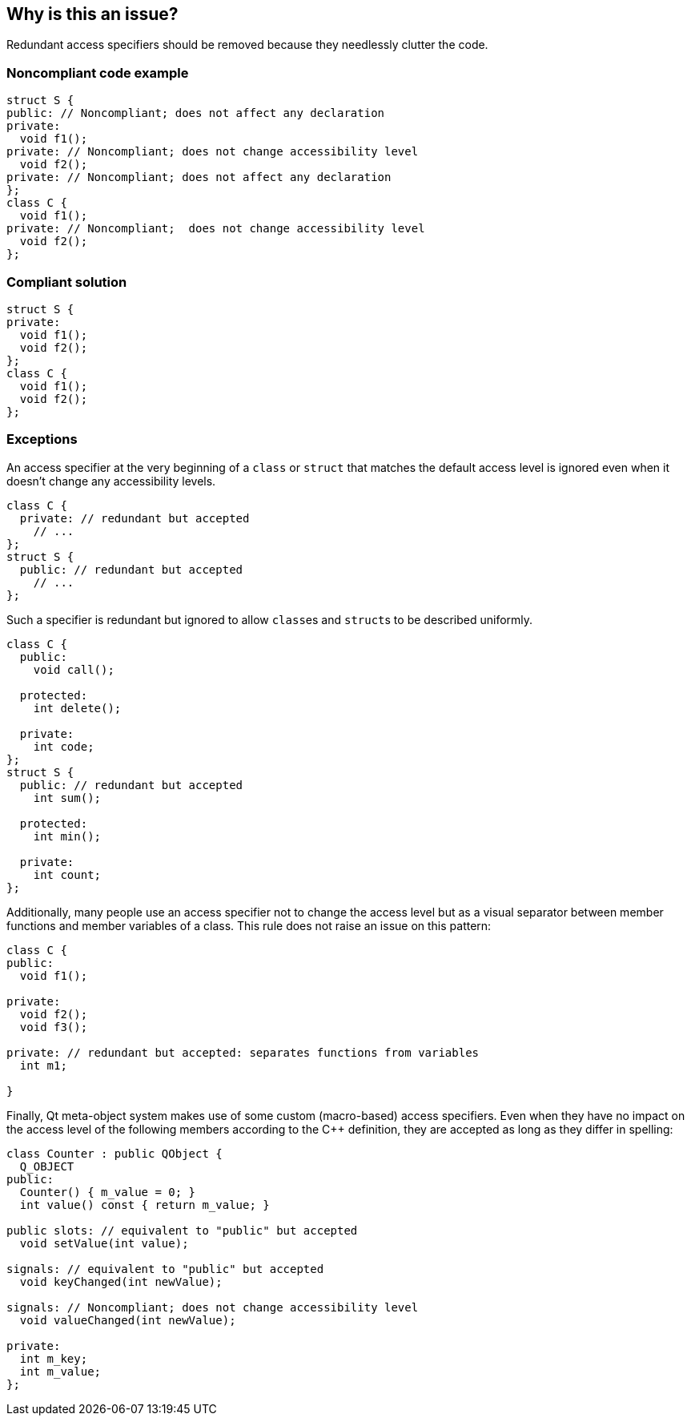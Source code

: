 == Why is this an issue?

Redundant access specifiers should be removed because they needlessly clutter the code.


=== Noncompliant code example

[source,cpp,diff-id=1,diff-type=noncompliant]
----
struct S {
public: // Noncompliant; does not affect any declaration
private:
  void f1();
private: // Noncompliant; does not change accessibility level
  void f2();
private: // Noncompliant; does not affect any declaration
};
class C {
  void f1();
private: // Noncompliant;  does not change accessibility level
  void f2();
};
----


=== Compliant solution

[source,cpp,diff-id=1,diff-type=compliant]
----
struct S {
private:
  void f1();
  void f2();
};
class C {
  void f1();
  void f2();
};
----


=== Exceptions

An access specifier at the very beginning of a `class` or `struct` that matches the default access level is ignored even when it doesn't change any accessibility levels.

[source,cpp]
----
class C {
  private: // redundant but accepted
    // ...
};
struct S {
  public: // redundant but accepted
    // ...
};
----
Such a specifier is redundant but ignored to allow ``class``es and ``struct``s to be described uniformly.

[source,cpp]
----
class C {
  public:
    void call();

  protected:
    int delete();

  private:
    int code;
};
struct S {
  public: // redundant but accepted
    int sum();

  protected:
    int min();

  private:
    int count;
};
----

Additionally, many people use an access specifier not to change the access level but as a visual separator between member functions and member variables of a class. This rule does not raise an issue on this pattern:

[source,cpp]
----
class C {
public:
  void f1();

private:
  void f2();
  void f3();

private: // redundant but accepted: separates functions from variables
  int m1;

}
----

Finally, Qt meta-object system makes use of some custom (macro-based) access specifiers. Even when they have no impact on the access level of the following members according to the {cpp} definition, they are accepted as long as they differ in spelling:

[source,cpp]
----
class Counter : public QObject {
  Q_OBJECT
public:
  Counter() { m_value = 0; }
  int value() const { return m_value; }

public slots: // equivalent to "public" but accepted
  void setValue(int value);

signals: // equivalent to "public" but accepted
  void keyChanged(int newValue);

signals: // Noncompliant; does not change accessibility level
  void valueChanged(int newValue);

private:
  int m_key;
  int m_value;
};
----

ifdef::env-github,rspecator-view[]

'''
== Implementation Specification
(visible only on this page)

=== Message

* Remove this redundant access specifier; it does not change the accessibility level.
* Remove this access specifier; it does not affect any declaration.


=== Highlighting

access specifier


'''
== Comments And Links
(visible only on this page)

=== on 29 Feb 2016, 11:45:02 Alban Auzeill wrote:
I doubt that there's a consensus on this rules. This is an example of discussion:

http://stackoverflow.com/questions/4962942/is-it-confusing-to-omit-the-private-keyword-from-a-class-definition


And bellow the use cases that could lead into exception on this rule:


*Use case 1:*

Some developers like to always write the first access specifier, even if it is redundant with the default access. So the code is easier to read for multi-language developers that don't master {cpp}.

https://github.com/SonarSource/it-sources/blob/master/cpp/ruling/cpp/clang-3.4/include/clang/ASTMatchers/Dynamic/Diagnostics.h#L102

----
class A {
  private:
    void reset();
  // ...
};
struct B {
  public:
    void run();
  // ...
};
----

*Use case 2:*

Developers that separate methods and attributes with always the same pattern: a redundant access specifier + a comment.

----
class A {
  public: // methods
    void run();
  private: // methods
    void reset();
    // ... 50 more lines of declarations ....
  private: // attributes
    int speed;
};
----

*My current view*

* "Use case 1", I don't have a strong opinion, I prefer to not add an exception and see the findings on real code to decide if there is too much noise.
* "Use case 2", I disagree and would not accept an exception about this use case.

=== on 1 Mar 2016, 14:01:14 Alban Auzeill wrote:
The bellow "Use Case 1" generate too many issues, so Massimo and I decided to accept a redundant access specifier before the first member of a class declaration. I'm adding an Exception to the RSPEC.


Now I'm confident with the findings of this rule, so I changed "Default Quality Profiles" from "None" to "Sonar Way".


But concerning "Default Severity" I have no idea.

=== on 1 Mar 2016, 14:59:25 Ann Campbell wrote:
\[~alban.auzeill] I almost updated the Noncompliant example; ``++struct S++`` starts with a "Noncompliant" declaration that will be ignored according to this new exception...? On the other hand, it's ``++public++``, and ``++private++`` is the default...

=== on 2 Mar 2016, 06:35:19 Alban Auzeill wrote:
\[~ann.campbell.2] I have updated the exception paragraph to separate what is accepted ( ``++class++`` starting by ``++private:++`` and ``++struct++`` starting by ``++public:++`` ) from an example with the ``++public/protected/private++`` template.

=== on 2 Mar 2016, 08:56:19 Alban Auzeill wrote:
I've replaced "to be described with uniform templates." by "to be described uniformly " to avoid confusion with {cpp} templates

=== on 2 Mar 2016, 17:37:57 Ann Campbell wrote:
\[~alban.auzeill] I've updated the exception description slightly

endif::env-github,rspecator-view[]
